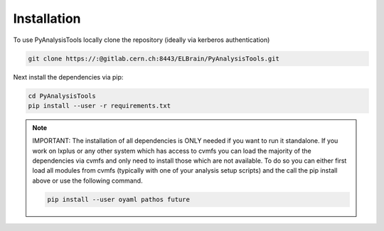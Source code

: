 Installation
============

To use PyAnalysisTools locally clone the repository (ideally via kerberos authentication)

.. code-block:: python

    git clone https://:@gitlab.cern.ch:8443/ELBrain/PyAnalysisTools.git

Next install the dependencies via pip:

.. code-block:: python

    cd PyAnalysisTools
    pip install --user -r requirements.txt


.. note::

    IMPORTANT: The installation of all dependencies is ONLY needed if you want to run it standalone. If you work on
    lxplus or any other system which has access to cvmfs you can load the majority of the dependencies via cvmfs and
    only need to install those which are not available. To do so you can either first load all modules from cvmfs
    (typically with one of your analysis setup scripts) and the call the pip install above or use the following command.

    .. code-block:: python

        pip install --user oyaml pathos future
